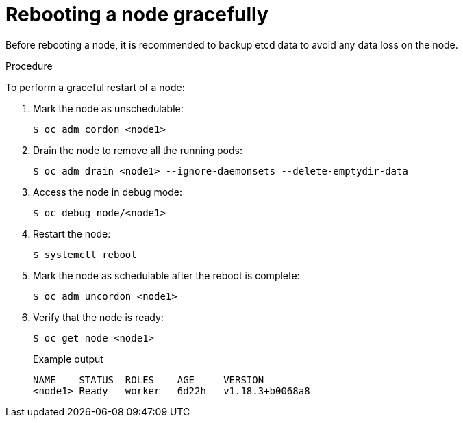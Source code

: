 // Module included in the following assemblies:
//
// * nodes/nodes-nodes-rebooting.adoc

[id="nodes-nodes-rebooting-gracefully_{context}"]
= Rebooting a node gracefully

Before rebooting a node, it is recommended to backup etcd data to avoid any data loss on the node.

.Procedure

To perform a graceful restart of a node:

. Mark the node as unschedulable:
+
[source,terminal]
----
$ oc adm cordon <node1>
----
+
. Drain the node to remove all the running pods:
+
[source,terminal]
----
$ oc adm drain <node1> --ignore-daemonsets --delete-emptydir-data
----
+
. Access the node in debug mode:
+
[source,terminal]
----
$ oc debug node/<node1>
----
+
. Restart the node:
+
[source,terminal]
----
$ systemctl reboot
----
+
. Mark the node as schedulable after the reboot is complete:
+
[source,terminal]
----
$ oc adm uncordon <node1>
----
+
. Verify that the node is ready:
+
[source,terminal]
----
$ oc get node <node1>
----
+
.Example output
[source,terminal]
----
NAME    STATUS  ROLES    AGE     VERSION
<node1> Ready   worker   6d22h   v1.18.3+b0068a8
----
